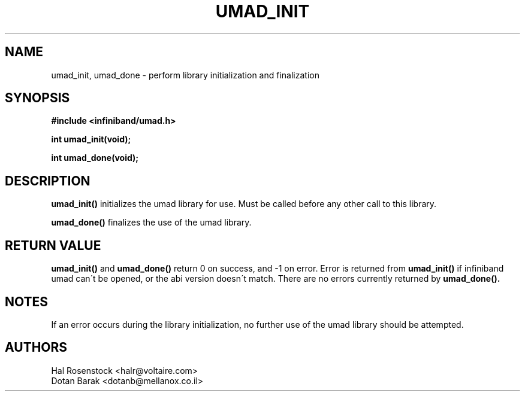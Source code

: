 .\" -*- nroff -*-
.\"
.TH UMAD_INIT 3  "May 21, 2007" "OpenIB" "OpenIB Programmer\'s Manual"
.SH "NAME"
umad_init, umad_done \- perform library initialization and finalization
.SH "SYNOPSIS"
.nf
.B #include <infiniband/umad.h>
.sp
.BI "int umad_init(void);
.sp
.BI "int umad_done(void);
.fi
.SH "DESCRIPTION"
.B umad_init()
initializes the umad library for use. Must be called before any
other call to this library.
.PP
.B umad_done()
finalizes the use of the umad library.
.SH "RETURN VALUE"
.B umad_init()
and
.B umad_done()
return 0 on success, and \-1 on error.
Error is returned from
.B umad_init()
if infiniband umad
can\'t be opened, or the abi version doesn\'t match.
There are no errors currently returned by
.B umad_done().
.SH "NOTES"
If an error occurs during the library initialization, no further use of the
umad library should be attempted.
.SH "AUTHORS"
.TP
Hal Rosenstock <halr@voltaire.com>
.TP
Dotan Barak <dotanb@mellanox.co.il>
